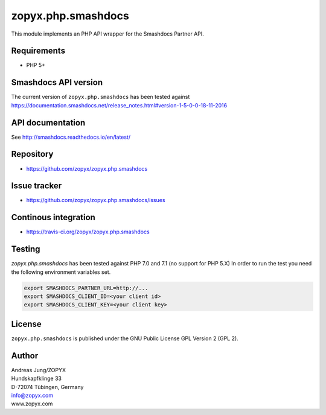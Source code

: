 zopyx.php.smashdocs
===================

This module implements an PHP API wrapper for the Smashdocs Partner API.


Requirements
------------

* PHP 5+

Smashdocs API version
---------------------

The current version of ``zopyx.php.smashdocs`` has been tested against
https://documentation.smashdocs.net/release_notes.html#version-1-5-0-0-18-11-2016

API documentation
-----------------

See http://smashdocs.readthedocs.io/en/latest/

Repository
----------

* https://github.com/zopyx/zopyx.php.smashdocs

Issue tracker
-------------

* https://github.com/zopyx/zopyx.php.smashdocs/issues

Continous integration
---------------------

* https://travis-ci.org/zopyx/zopyx.php.smashdocs


Testing
-------

`zopyx.php.smashdocs` has been tested against PHP 7.0 and 7.1 (no support for PHP 5.X)
In order to run the test you need the following environment variables set.

.. code::

    export SMASHDOCS_PARTNER_URL=http://...
    export SMASHDOCS_CLIENT_ID=<your client id>
    export SMASHDOCS_CLIENT_KEY=<your client key>


License
-------

``zopyx.php.smashdocs`` is published under the GNU Public License GPL Version 2 (GPL 2).


Author
------
| Andreas Jung/ZOPYX
| Hundskapfklinge 33
| D-72074 Tübingen, Germany
| info@zopyx.com
| www.zopyx.com


